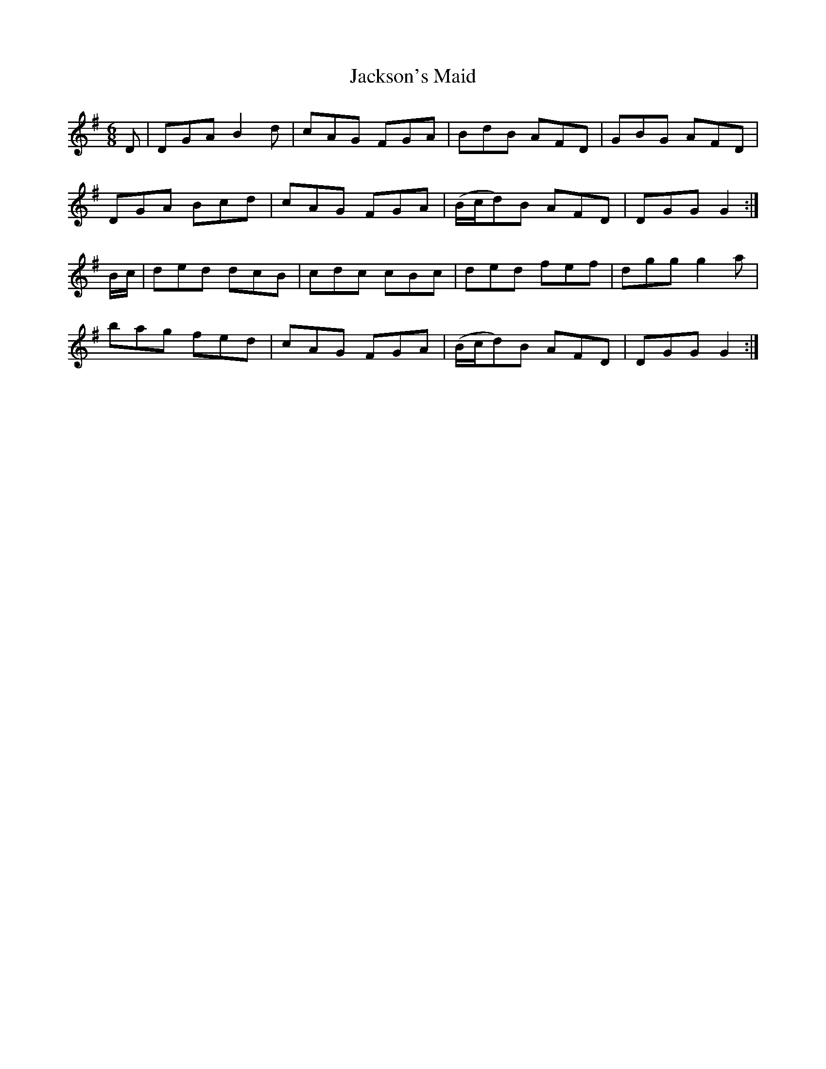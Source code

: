 X: 19465
T: Jackson's Maid
R: jig
M: 6/8
K: Gmajor
D|DGA B2d|cAG FGA|BdB AFD|GBG AFD|
DGA Bcd|cAG FGA|(B/c/d)B AFD|DGG G2:|
B/c/|ded dcB|cdc cBc|ded fef|dgg g2a|
bag fed|cAG FGA|(B/c/d)B AFD|DGG G2:|

